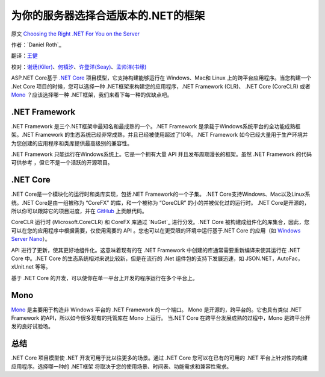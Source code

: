 为你的服务器选择合适版本的.NET的框架
=============================================

原文 `Choosing the Right .NET For You on the Server <https://docs.asp.net/en/latest/fundamentals/choosing-the-right-dotnet.html>`_

作者：`Daniel Roth`_ 

翻译：`王健 <https://github.com/wjhgzx>`_

校对：`谢炀(Kiler) <https://github.com/kiler398/>`_、`何镇汐 <https://github.com/UtilCore>`_、`许登洋(Seay) <https://github.com/SeayXu>`_、`孟帅洋(书缘) <https://github.com/mengshuaiyang>`_

ASP.NET Core基于 `.NET Core`_ 项目模型，它支持构建能够运行在 Windows、Mac和 Linux 上的跨平台应用程序。当您构建一个 .Net Core 项目的时候，您可以选择一种 .NET框架来构建您的应用程序，.NET Framework (CLR)、 .NET Core (CoreCLR) 或者 `Mono <http://mono-project.com>`_ ？应该选择哪一种 .NET框架，我们来看下每一种的优缺点吧。

.NET Framework
--------------

.NET Framework 是三个.NET框架中最知名和最成熟的一个。.NET Framework 是承载于Windows系统平台的全功能成熟框架。.NET Framework 的生态系统已经非常成熟，并且已经被使用超过了10年。.NET Framework 如今已经大量用于生产环境并为您创建的应用程序和类库提供最高级别的兼容性。

.NET Framework 只能运行在Windows系统上。它是一个拥有大量 API 并且发布周期漫长的框架。虽然 .NET Framework 的代码可供参考 ，但它不是一个活跃的开源项目。

.NET Core
---------

.NET Core是一个模块化的运行时和类库实现，包括.NET Framework的一个子集。 .NET Core支持Windows、Mac以及Linux系统。.NET Core是由一组被称为 “CoreFX” 的库，和一个被称为 “CoreCLR” 的小的并被优化过的运行时。 .NET Core是开源的，所以你可以跟踪它的项目进度，并在 `GitHub <https://github.com/dotnet>`_ 上贡献代码。

CoreCLR 运行时 (Microsoft.CoreCLR) 和 CoreFX 库通过 `NuGet`_ 进行分发。.NET Core 被构建成组件化的库集合，因此，您可以在您的应用程序中根据需要，仅使用需要的 API 。您也可以在更受限的环境中运行基于.NET Core 的应用（如 `Windows Server Nano <http://blogs.technet.com/b/windowsserver/archive/2015/04/08/microsoft-announces-nano-server-for-modern-apps-and-cloud.aspx>`_）。

API 进行了更新，使其更好地组件化。这意味着现有的在 .NET Framework 中创建的库通常需要重新编译来使其运行在 .NET Core 中。.NET Core 的生态系统相对来说比较新，但是在流行的 .Net 组件包的支持下发展迅速，如 JSON.NET，AutoFac，xUnit.net 等等。

基于 .NET Core 的开发，可以使你在单一平台上开发的程序运行在多个平台上。

Mono
----

`Mono <http://mono-project.com>`_ 是主要用于构造非 Windows 平台的 .NET Framework 的一个端口。 Mono 是开源的，跨平台的。它也具有类似 .NET Framework 的API，所以如今很多现有的托管库在 Mono 上运行。 当.NET Core 在跨平台发展成熟的过程中，Mono 是跨平台开发的良好试验场。

总结
-------

.NET Core 项目模型使 .NET 开发可用于比以往更多的场景。通过 .NET Core 您可以在已有的可用的 .NET 平台上针对性的构建应用程序。选择哪一种的 .NET框架 将取决于您的使用场景、时间表、功能需求和兼容性需求。
